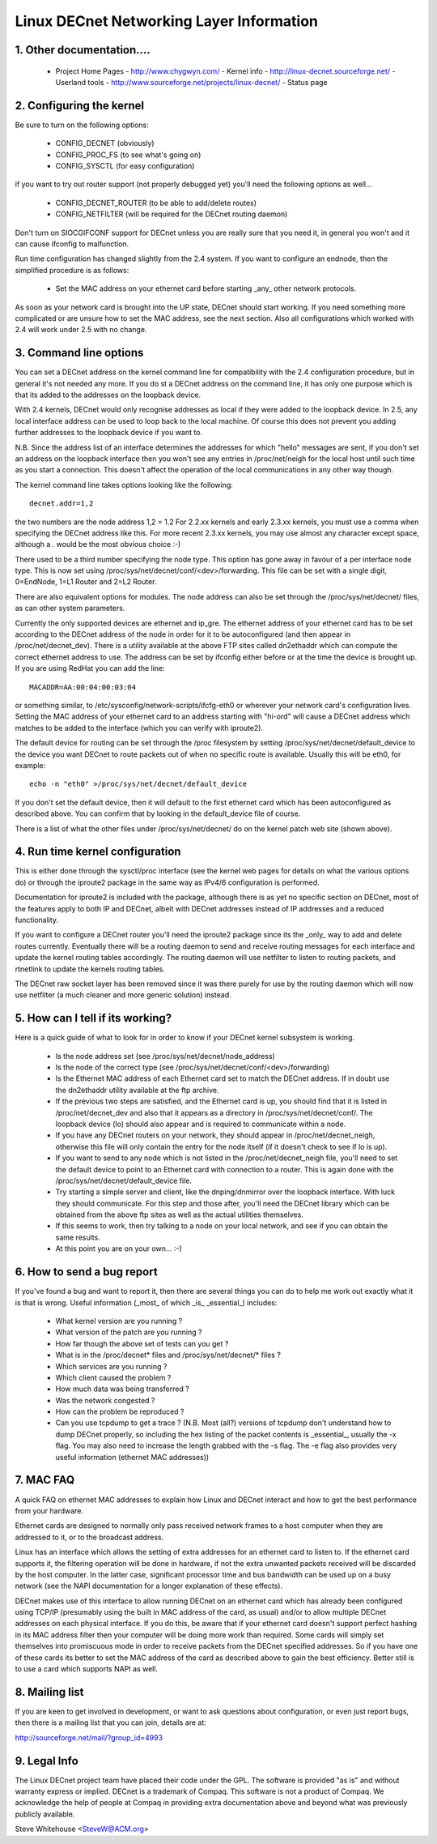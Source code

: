 .. SPDX-License-Identifier: GPL-2.0

=========================================
Linux DECnet Networking Layer Information
=========================================

1. Other documentation....
==========================

   - Project Home Pages
     - http://www.chygwyn.com/				   - Kernel info
     - http://linux-decnet.sourceforge.net/                - Userland tools
     - http://www.sourceforge.net/projects/linux-decnet/   - Status page

2. Configuring the kernel
=========================

Be sure to turn on the following options:

    - CONFIG_DECNET (obviously)
    - CONFIG_PROC_FS (to see what's going on)
    - CONFIG_SYSCTL (for easy configuration)

if you want to try out router support (not properly debugged yet)
you'll need the following options as well...

    - CONFIG_DECNET_ROUTER (to be able to add/delete routes)
    - CONFIG_NETFILTER (will be required for the DECnet routing daemon)

Don't turn on SIOCGIFCONF support for DECnet unless you are really sure
that you need it, in general you won't and it can cause ifconfig to
malfunction.

Run time configuration has changed slightly from the 2.4 system. If you
want to configure an endnode, then the simplified procedure is as follows:

 - Set the MAC address on your ethernet card before starting _any_ other
   network protocols.

As soon as your network card is brought into the UP state, DECnet should
start working. If you need something more complicated or are unsure how
to set the MAC address, see the next section. Also all configurations which
worked with 2.4 will work under 2.5 with no change.

3. Command line options
=======================

You can set a DECnet address on the kernel command line for compatibility
with the 2.4 configuration procedure, but in general it's not needed any more.
If you do st a DECnet address on the command line, it has only one purpose
which is that its added to the addresses on the loopback device.

With 2.4 kernels, DECnet would only recognise addresses as local if they
were added to the loopback device. In 2.5, any local interface address
can be used to loop back to the local machine. Of course this does not
prevent you adding further addresses to the loopback device if you
want to.

N.B. Since the address list of an interface determines the addresses for
which "hello" messages are sent, if you don't set an address on the loopback
interface then you won't see any entries in /proc/net/neigh for the local
host until such time as you start a connection. This doesn't affect the
operation of the local communications in any other way though.

The kernel command line takes options looking like the following::

    decnet.addr=1,2

the two numbers are the node address 1,2 = 1.2 For 2.2.xx kernels
and early 2.3.xx kernels, you must use a comma when specifying the
DECnet address like this. For more recent 2.3.xx kernels, you may
use almost any character except space, although a `.` would be the most
obvious choice :-)

There used to be a third number specifying the node type. This option
has gone away in favour of a per interface node type. This is now set
using /proc/sys/net/decnet/conf/<dev>/forwarding. This file can be
set with a single digit, 0=EndNode, 1=L1 Router and  2=L2 Router.

There are also equivalent options for modules. The node address can
also be set through the /proc/sys/net/decnet/ files, as can other system
parameters.

Currently the only supported devices are ethernet and ip_gre. The
ethernet address of your ethernet card has to be set according to the DECnet
address of the node in order for it to be autoconfigured (and then appear in
/proc/net/decnet_dev). There is a utility available at the above
FTP sites called dn2ethaddr which can compute the correct ethernet
address to use. The address can be set by ifconfig either before or
at the time the device is brought up. If you are using RedHat you can
add the line::

    MACADDR=AA:00:04:00:03:04

or something similar, to /etc/sysconfig/network-scripts/ifcfg-eth0 or
wherever your network card's configuration lives. Setting the MAC address
of your ethernet card to an address starting with "hi-ord" will cause a
DECnet address which matches to be added to the interface (which you can
verify with iproute2).

The default device for routing can be set through the /proc filesystem
by setting /proc/sys/net/decnet/default_device to the
device you want DECnet to route packets out of when no specific route
is available. Usually this will be eth0, for example::

    echo -n "eth0" >/proc/sys/net/decnet/default_device

If you don't set the default device, then it will default to the first
ethernet card which has been autoconfigured as described above. You can
confirm that by looking in the default_device file of course.

There is a list of what the other files under /proc/sys/net/decnet/ do
on the kernel patch web site (shown above).

4. Run time kernel configuration
================================


This is either done through the sysctl/proc interface (see the kernel web
pages for details on what the various options do) or through the iproute2
package in the same way as IPv4/6 configuration is performed.

Documentation for iproute2 is included with the package, although there is
as yet no specific section on DECnet, most of the features apply to both
IP and DECnet, albeit with DECnet addresses instead of IP addresses and
a reduced functionality.

If you want to configure a DECnet router you'll need the iproute2 package
since its the _only_ way to add and delete routes currently. Eventually
there will be a routing daemon to send and receive routing messages for
each interface and update the kernel routing tables accordingly. The
routing daemon will use netfilter to listen to routing packets, and
rtnetlink to update the kernels routing tables.

The DECnet raw socket layer has been removed since it was there purely
for use by the routing daemon which will now use netfilter (a much cleaner
and more generic solution) instead.

5. How can I tell if its working?
=================================

Here is a quick guide of what to look for in order to know if your DECnet
kernel subsystem is working.

   - Is the node address set (see /proc/sys/net/decnet/node_address)
   - Is the node of the correct type
     (see /proc/sys/net/decnet/conf/<dev>/forwarding)
   - Is the Ethernet MAC address of each Ethernet card set to match
     the DECnet address. If in doubt use the dn2ethaddr utility available
     at the ftp archive.
   - If the previous two steps are satisfied, and the Ethernet card is up,
     you should find that it is listed in /proc/net/decnet_dev and also
     that it appears as a directory in /proc/sys/net/decnet/conf/. The
     loopback device (lo) should also appear and is required to communicate
     within a node.
   - If you have any DECnet routers on your network, they should appear
     in /proc/net/decnet_neigh, otherwise this file will only contain the
     entry for the node itself (if it doesn't check to see if lo is up).
   - If you want to send to any node which is not listed in the
     /proc/net/decnet_neigh file, you'll need to set the default device
     to point to an Ethernet card with connection to a router. This is
     again done with the /proc/sys/net/decnet/default_device file.
   - Try starting a simple server and client, like the dnping/dnmirror
     over the loopback interface. With luck they should communicate.
     For this step and those after, you'll need the DECnet library
     which can be obtained from the above ftp sites as well as the
     actual utilities themselves.
   - If this seems to work, then try talking to a node on your local
     network, and see if you can obtain the same results.
   - At this point you are on your own... :-)

6. How to send a bug report
===========================

If you've found a bug and want to report it, then there are several things
you can do to help me work out exactly what it is that is wrong. Useful
information (_most_ of which _is_ _essential_) includes:

 - What kernel version are you running ?
 - What version of the patch are you running ?
 - How far though the above set of tests can you get ?
 - What is in the /proc/decnet* files and /proc/sys/net/decnet/* files ?
 - Which services are you running ?
 - Which client caused the problem ?
 - How much data was being transferred ?
 - Was the network congested ?
 - How can the problem be reproduced ?
 - Can you use tcpdump to get a trace ? (N.B. Most (all?) versions of
   tcpdump don't understand how to dump DECnet properly, so including
   the hex listing of the packet contents is _essential_, usually the -x flag.
   You may also need to increase the length grabbed with the -s flag. The
   -e flag also provides very useful information (ethernet MAC addresses))

7. MAC FAQ
==========

A quick FAQ on ethernet MAC addresses to explain how Linux and DECnet
interact and how to get the best performance from your hardware.

Ethernet cards are designed to normally only pass received network frames
to a host computer when they are addressed to it, or to the broadcast address.

Linux has an interface which allows the setting of extra addresses for
an ethernet card to listen to. If the ethernet card supports it, the
filtering operation will be done in hardware, if not the extra unwanted packets
received will be discarded by the host computer. In the latter case,
significant processor time and bus bandwidth can be used up on a busy
network (see the NAPI documentation for a longer explanation of these
effects).

DECnet makes use of this interface to allow running DECnet on an ethernet
card which has already been configured using TCP/IP (presumably using the
built in MAC address of the card, as usual) and/or to allow multiple DECnet
addresses on each physical interface. If you do this, be aware that if your
ethernet card doesn't support perfect hashing in its MAC address filter
then your computer will be doing more work than required. Some cards
will simply set themselves into promiscuous mode in order to receive
packets from the DECnet specified addresses. So if you have one of these
cards its better to set the MAC address of the card as described above
to gain the best efficiency. Better still is to use a card which supports
NAPI as well.


8. Mailing list
===============

If you are keen to get involved in development, or want to ask questions
about configuration, or even just report bugs, then there is a mailing
list that you can join, details are at:

http://sourceforge.net/mail/?group_id=4993

9. Legal Info
=============

The Linux DECnet project team have placed their code under the GPL. The
software is provided "as is" and without warranty express or implied.
DECnet is a trademark of Compaq. This software is not a product of
Compaq. We acknowledge the help of people at Compaq in providing extra
documentation above and beyond what was previously publicly available.

Steve Whitehouse <SteveW@ACM.org>

